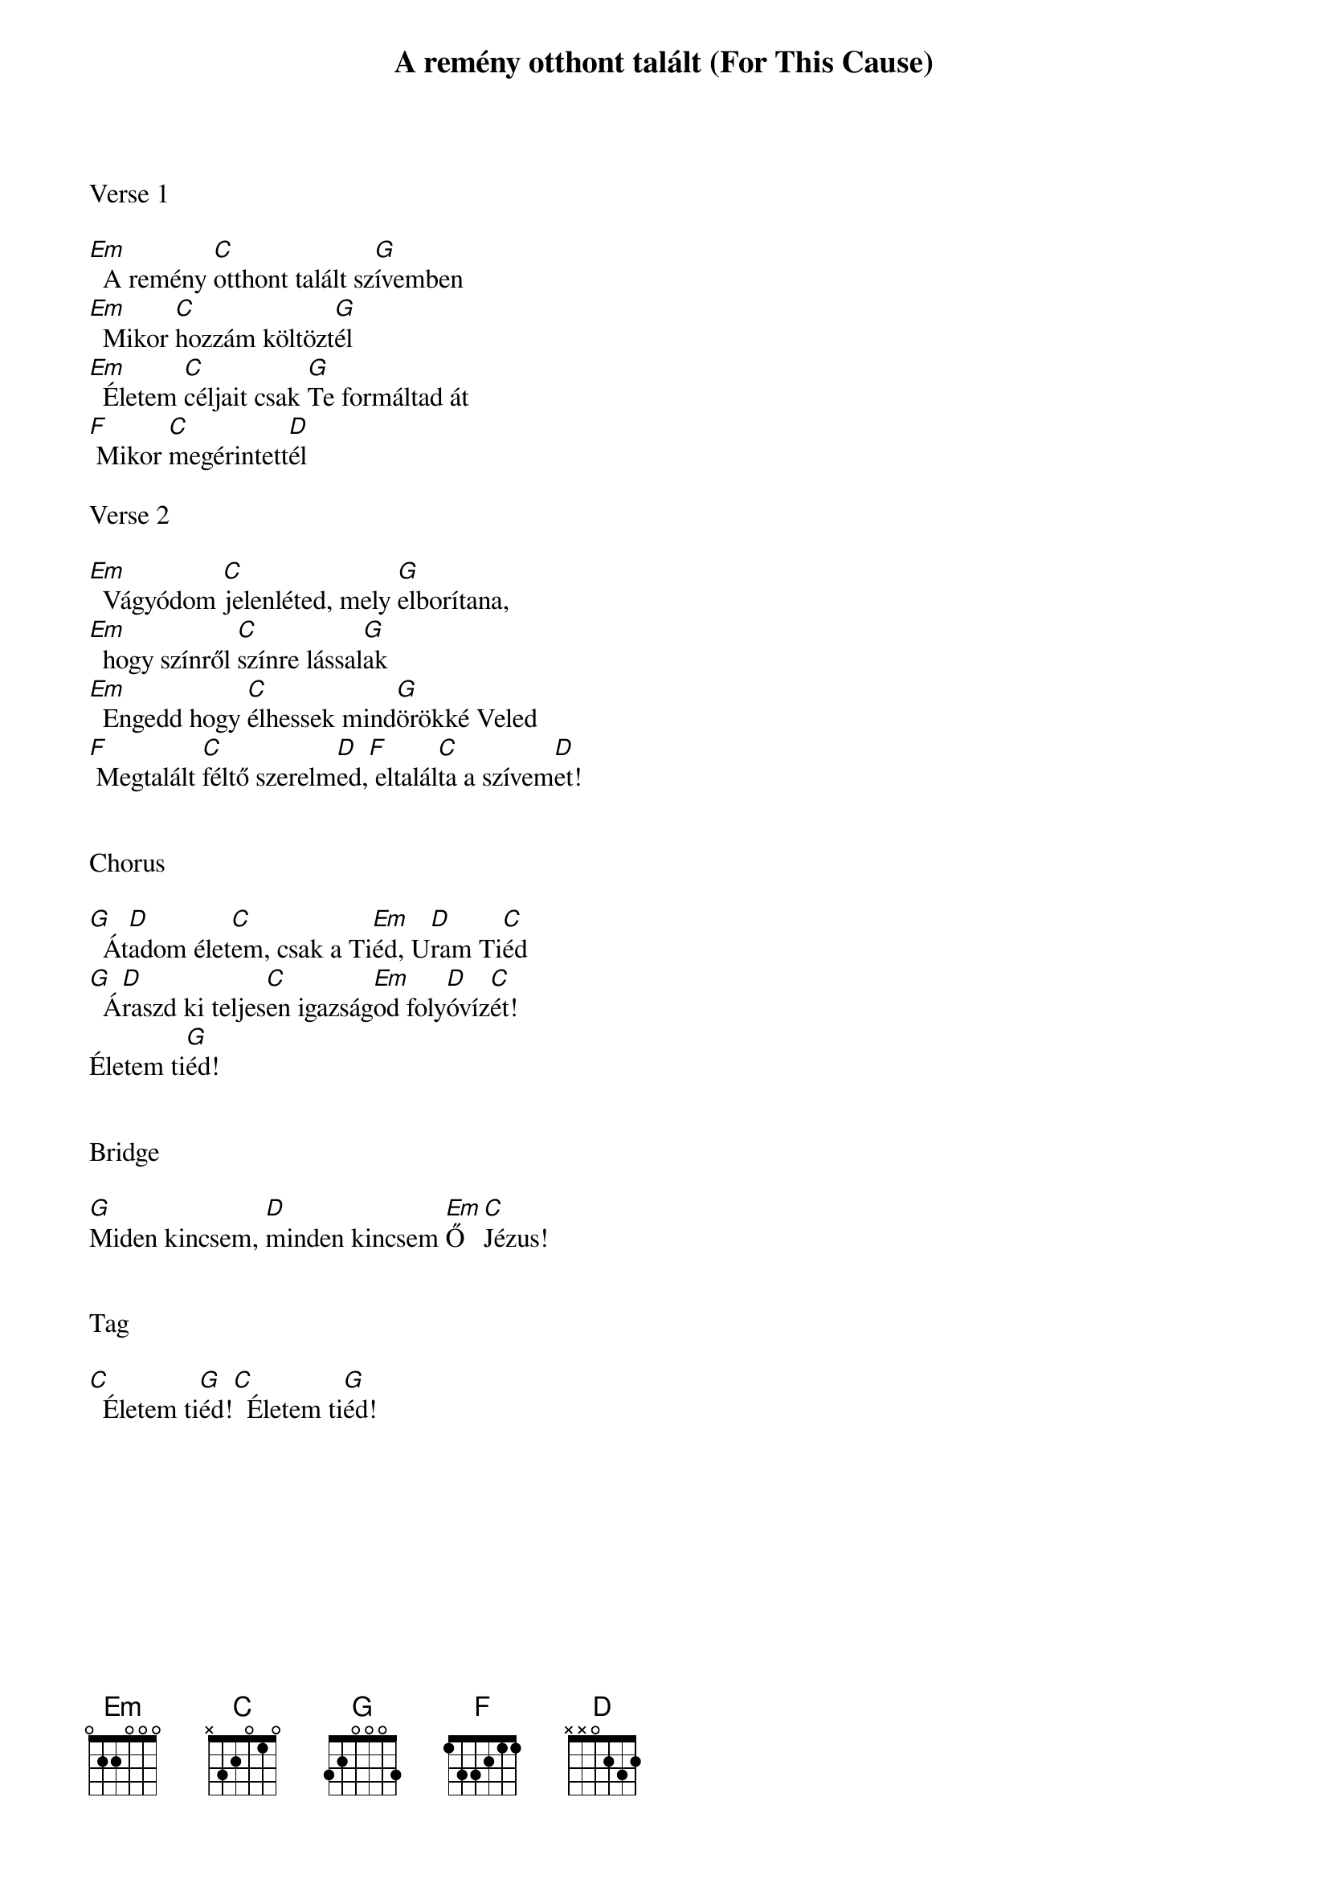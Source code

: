 {title: A remény otthont talált (For This Cause)}
{meta: CCLI 3001589}
{key: G}
{tempo: 72}
{time: 4/4}
{duration: 210}



Verse 1

[Em]  A remény [C]otthont talált sz[G]ívemben
[Em]  Mikor [C]hozzám költözt[G]él
[Em]  Életem [C]céljait csak [G]Te formáltad át
[F] Mikor [C]megérintett[D]él

Verse 2

[Em]  Vágyódom [C]jelenléted, mely [G]elborítana,
[Em]  hogy színről [C]színre lással[G]ak
[Em]  Engedd hogy [C]élhessek mind[G]örökké Veled
[F] Megtalált [C]féltő szerelm[D]ed,[F] eltalál[C]ta a szívem[D]et!


Chorus

[G]  Át[D]adom élet[C]em, csak a Ti[Em]éd, U[D]ram Ti[C]éd
[G]  Á[D]raszd ki teljes[C]en igazság[Em]od foly[D]óvíz[C]ét!
Életem ti[G]éd!


Bridge

[G]Miden kincsem, [D]minden kincsem [Em]Ő [C]Jézus!


Tag

[C]  Életem ti[G]éd![C]  Életem ti[G]éd!